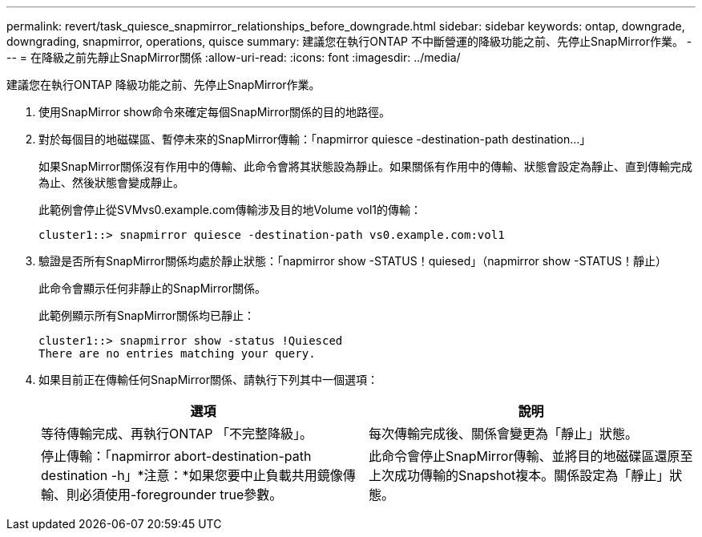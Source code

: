 ---
permalink: revert/task_quiesce_snapmirror_relationships_before_downgrade.html 
sidebar: sidebar 
keywords: ontap, downgrade, downgrading, snapmirror, operations, quisce 
summary: 建議您在執行ONTAP 不中斷營運的降級功能之前、先停止SnapMirror作業。 
---
= 在降級之前先靜止SnapMirror關係
:allow-uri-read: 
:icons: font
:imagesdir: ../media/


[role="lead"]
建議您在執行ONTAP 降級功能之前、先停止SnapMirror作業。

. 使用SnapMirror show命令來確定每個SnapMirror關係的目的地路徑。
. 對於每個目的地磁碟區、暫停未來的SnapMirror傳輸：「napmirror quiesce -destination-path destination...」
+
如果SnapMirror關係沒有作用中的傳輸、此命令會將其狀態設為靜止。如果關係有作用中的傳輸、狀態會設定為靜止、直到傳輸完成為止、然後狀態會變成靜止。

+
此範例會停止從SVMvs0.example.com傳輸涉及目的地Volume vol1的傳輸：

+
[listing]
----
cluster1::> snapmirror quiesce -destination-path vs0.example.com:vol1
----
. 驗證是否所有SnapMirror關係均處於靜止狀態：「napmirror show -STATUS！quiesed」（napmirror show -STATUS！靜止）
+
此命令會顯示任何非靜止的SnapMirror關係。

+
此範例顯示所有SnapMirror關係均已靜止：

+
[listing]
----
cluster1::> snapmirror show -status !Quiesced
There are no entries matching your query.
----
. 如果目前正在傳輸任何SnapMirror關係、請執行下列其中一個選項：
+
[cols="2*"]
|===
| 選項 | 說明 


 a| 
等待傳輸完成、再執行ONTAP 「不完整降級」。
 a| 
每次傳輸完成後、關係會變更為「靜止」狀態。



 a| 
停止傳輸：「napmirror abort-destination-path destination -h」*注意：*如果您要中止負載共用鏡像傳輸、則必須使用-foregrounder true參數。
 a| 
此命令會停止SnapMirror傳輸、並將目的地磁碟區還原至上次成功傳輸的Snapshot複本。關係設定為「靜止」狀態。

|===

